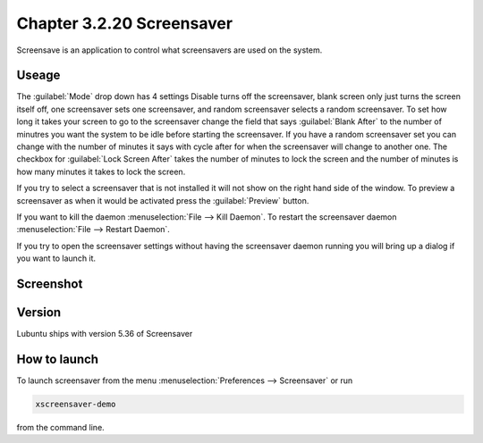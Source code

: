 Chapter 3.2.20 Screensaver
==========================

Screensave is an application to control what screensavers are used on the system. 

Useage
------
The :guilabel:`Mode` drop down has 4 settings Disable turns off the screensaver, blank screen only just turns the screen itself off, one screensaver sets one screensaver, and random screensaver selects a random screensaver. To set how long it takes your screen to go to the screensaver change the field that says :guilabel:`Blank After` to the number of minutres you want the system to be idle before starting the screensaver. If you have a random screensaver set you can change with the number of minutes it says with cycle after for when the screensaver will change to another one. The checkbox for :guilabel:`Lock Screen After` takes the number of minutes to lock the screen and the number of minutes is how many minutes it takes to lock the screen.  

If you try to select a screensaver that is not installed it will not show on the right hand side of the window. To preview a screensaver as when it would be activated press the :guilabel:`Preview` button. 

If you want to kill the daemon :menuselection:`File --> Kill Daemon`. To restart the screensaver daemon :menuselection:`File --> Restart Daemon`. 

If you try to open the screensaver settings without having the screensaver daemon running you will bring up a dialog if you want to launch it.

Screenshot
----------
.. image:: screensaver.png

Version
-------
Lubuntu ships with version 5.36 of Screensaver

How to launch
-------------
To launch screensaver from the menu :menuselection:`Preferences --> Screensaver` or run

.. code:: 

   xscreensaver-demo

from the command line. 

